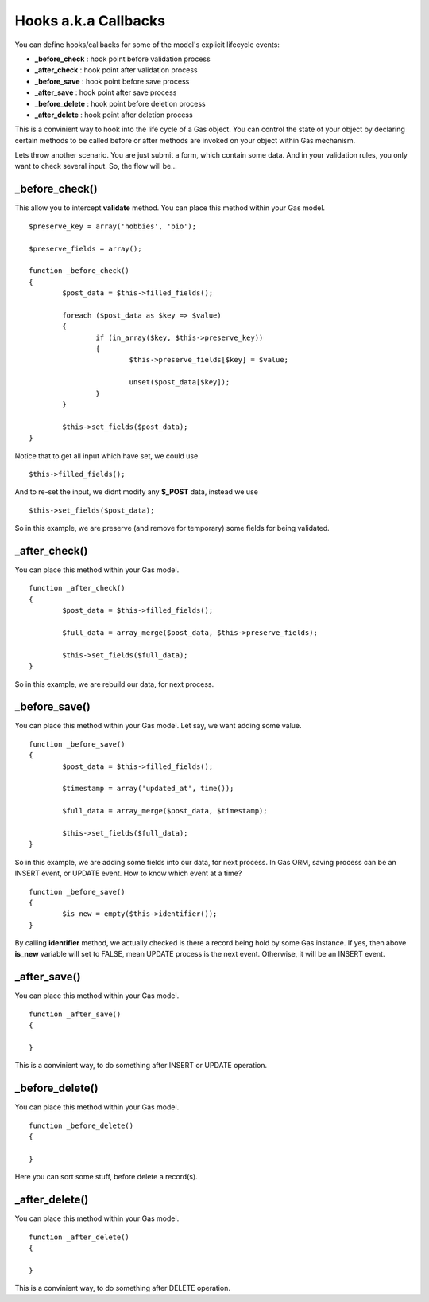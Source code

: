 .. Gas ORM documentation [callbacks]

Hooks a.k.a Callbacks
=====================

You can define hooks/callbacks for some of the model's explicit lifecycle events:

- **_before_check** : hook point before validation process
- **_after_check** : hook point after validation process
- **_before_save** : hook point before save process
- **_after_save** : hook point after save process
- **_before_delete** : hook point before deletion process
- **_after_delete** : hook point after deletion process

This is a convinient way to hook into the life cycle of a Gas object. You can control the state of your object by declaring certain methods to be called before or after methods are invoked on your object within Gas mechanism.

Lets throw another scenario. You are just submit a form, which contain some data. And in your validation rules, you only want to check several input. So, the flow will be...

_before_check()
+++++++++++++++

This allow you to intercept **validate** method. You can place this method within your Gas model. ::

	$preserve_key = array('hobbies', 'bio');

	$preserve_fields = array();

	function _before_check()
	{
		$post_data = $this->filled_fields();

		foreach ($post_data as $key => $value)
		{
			if (in_array($key, $this->preserve_key))
			{
				$this->preserve_fields[$key] = $value;

				unset($post_data[$key]);
			}
		}

		$this->set_fields($post_data);
	}

Notice that to get all input which have set, we could use ::

	$this->filled_fields();

And to re-set the input, we didnt modify any **$_POST** data, instead we use ::

	$this->set_fields($post_data);

So in this example, we are preserve (and remove for temporary) some fields for being validated.

_after_check()
+++++++++++++++

You can place this method within your Gas model. ::

	function _after_check()
	{
		$post_data = $this->filled_fields();

		$full_data = array_merge($post_data, $this->preserve_fields);

		$this->set_fields($full_data);
	}

So in this example, we are rebuild our data, for next process.

_before_save()
+++++++++++++++

You can place this method within your Gas model. Let say, we want adding some value. ::

	function _before_save()
	{
		$post_data = $this->filled_fields();

		$timestamp = array('updated_at', time());

		$full_data = array_merge($post_data, $timestamp);

		$this->set_fields($full_data);
	}

So in this example, we are adding some fields into our data, for next process. In Gas ORM, saving process can be an INSERT event, or UPDATE event. How to know which event at a time? ::

	function _before_save()
	{
		$is_new = empty($this->identifier());
	}

By calling **identifier** method, we actually checked is there a record being hold by some Gas instance. If yes, then above **is_new** variable will set to FALSE, mean UPDATE process is the next event. Otherwise, it will be an INSERT event.

_after_save()
+++++++++++++

You can place this method within your Gas model. ::

	function _after_save()
	{
		
	}

This is a convinient way, to do something after INSERT or UPDATE operation.

_before_delete()
++++++++++++++++

You can place this method within your Gas model. ::

	function _before_delete()
	{
		
	}

Here you can sort some stuff, before delete a record(s).

_after_delete()
+++++++++++++++

You can place this method within your Gas model. ::

	function _after_delete()
	{
		
	}

This is a convinient way, to do something after DELETE operation.